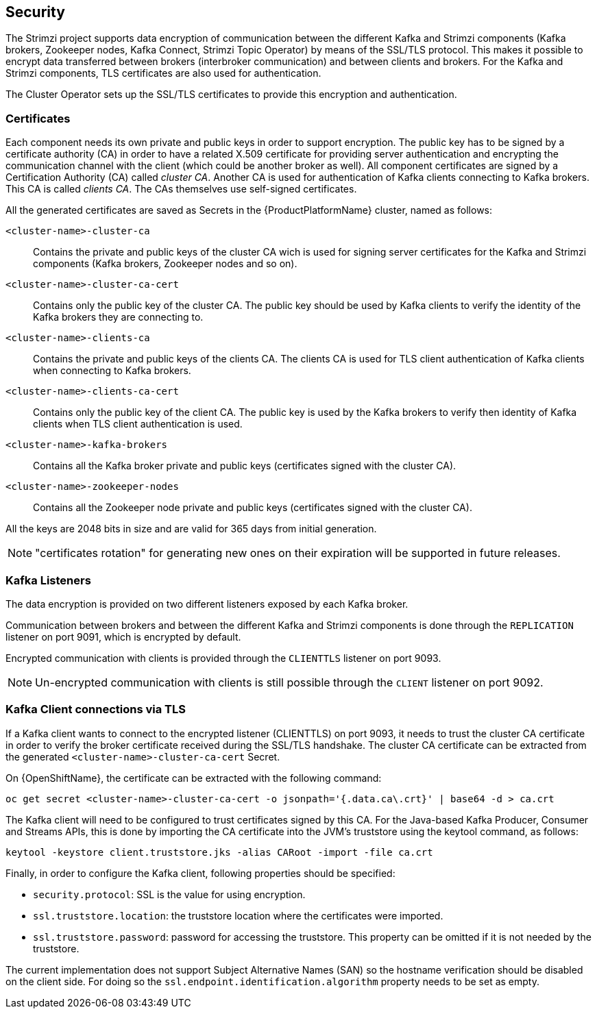 == Security

The Strimzi project supports data encryption of communication between the different Kafka and Strimzi components (Kafka brokers, Zookeeper nodes, Kafka Connect, Strimzi Topic Operator) by means of the SSL/TLS protocol.
This makes it possible to encrypt data transferred between brokers (interbroker communication) and between clients and brokers.
For the Kafka and Strimzi components, TLS certificates are also used for authentication.

The Cluster Operator sets up the SSL/TLS certificates to provide this encryption and authentication.

=== Certificates

Each component needs its own private and public keys in order to support encryption.
The public key has to be signed by a certificate authority (CA) in order to have a related X.509 certificate for providing server authentication and encrypting the communication channel with the client (which could be another broker as well).
All component certificates are signed by a Certification Authority (CA) called _cluster CA_.
Another CA is used for authentication of Kafka clients connecting to Kafka brokers.
This CA is called _clients CA_.
The CAs themselves use self-signed certificates.

All the generated certificates are saved as Secrets in the {ProductPlatformName} cluster, named as follows:

`<cluster-name>-cluster-ca`::
Contains the private and public keys of the cluster CA wich is used for signing server certificates for the Kafka and Strimzi components (Kafka brokers, Zookeeper nodes and so on).
`<cluster-name>-cluster-ca-cert`::
Contains only the public key of the cluster CA.
The public key should be used by Kafka clients to verify the identity of the Kafka brokers they are connecting to.
`<cluster-name>-clients-ca`::
Contains the private and public keys of the clients CA.
The clients CA is used for TLS client authentication of Kafka clients when connecting to Kafka brokers.
`<cluster-name>-clients-ca-cert`::
Contains only the public key of the client CA.
The public key is used by the Kafka brokers to verify then identity of Kafka clients when TLS client authentication is used.
`<cluster-name>-kafka-brokers`::
Contains all the Kafka broker private and public keys (certificates signed with the cluster CA).
`<cluster-name>-zookeeper-nodes`::
Contains all the Zookeeper node private and public keys (certificates signed with the cluster CA).

All the keys are 2048 bits in size and are valid for 365 days from initial generation.

NOTE: "certificates rotation" for generating new ones on their expiration will be supported in future releases.

=== Kafka Listeners

The data encryption is provided on two different listeners exposed by each Kafka broker.

Communication between brokers and between the different Kafka and Strimzi components is done through the `REPLICATION` listener on port 9091, which is encrypted by default.

Encrypted communication with clients is provided through the `CLIENTTLS` listener on port 9093.

NOTE: Un-encrypted communication with clients is still possible through the `CLIENT` listener on port 9092.

=== Kafka Client connections via TLS

If a Kafka client wants to connect to the encrypted listener (CLIENTTLS) on port 9093, it needs to trust the cluster CA certificate in order to verify the broker certificate received during the SSL/TLS handshake.
The cluster CA certificate can be extracted from the generated `<cluster-name>-cluster-ca-cert` Secret.

ifdef::Kubernetes[]
On {KubernetesName}, the certificate can be extracted with the following command:

[source,shell]
kubectl get secret <cluster-name>-cluster-ca-cert -o jsonpath='{.data.ca\.crt}' | base64 -d > ca.crt

endif::Kubernetes[]

On {OpenShiftName}, the certificate can be extracted with the following command:

[source,shell]
oc get secret <cluster-name>-cluster-ca-cert -o jsonpath='{.data.ca\.crt}' | base64 -d > ca.crt

The Kafka client will need to be configured to trust certificates signed by this CA.
For the Java-based Kafka Producer, Consumer and Streams APIs, this is done by importing the CA certificate into the JVM's truststore using the keytool command, as follows:

[source,shell]
keytool -keystore client.truststore.jks -alias CARoot -import -file ca.crt

Finally, in order to configure the Kafka client, following properties should be specified:

* `security.protocol`: SSL is the value for using encryption.
* `ssl.truststore.location`: the truststore location where the certificates were imported.
* `ssl.truststore.password`: password for accessing the truststore. This property can be omitted if it is not needed by the truststore.

The current implementation does not support Subject Alternative Names (SAN) so the hostname verification should be disabled on the client side.
For doing so the `ssl.endpoint.identification.algorithm` property needs to be set as empty.
